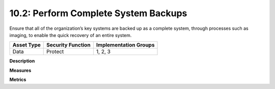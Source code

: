 10.2: Perform Complete System Backups
======================================

Ensure that all of the organization’s key systems are backed up as a complete system, through processes such as imaging, to enable the quick recovery of an entire system.

.. list-table::
	:header-rows: 1

	* - Asset Type 
	  - Security Function
	  - Implementation Groups
	* - Data
	  - Protect
	  - 1, 2, 3

**Description**


**Measures**


**Metrics**


.. history
.. authors
.. license